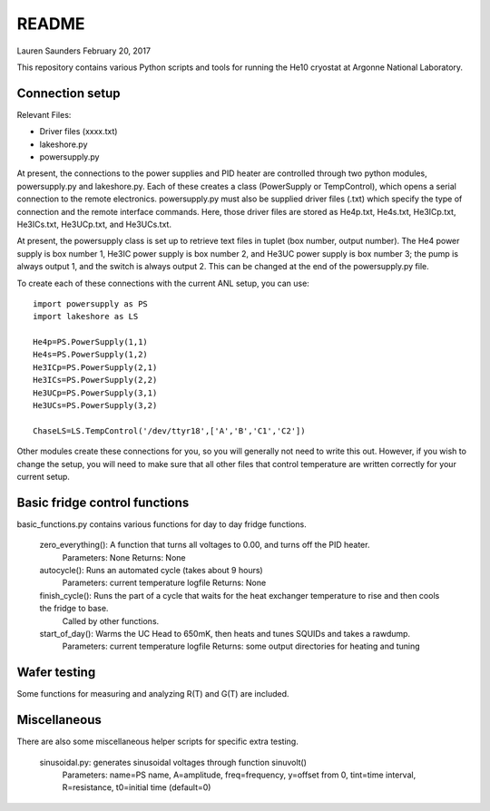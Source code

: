 README
===============
Lauren Saunders
February 20, 2017

This repository contains various Python scripts and tools for running the He10 cryostat at Argonne National Laboratory.

Connection setup
----------------
Relevant Files:

- Driver files (xxxx.txt)

- lakeshore.py

- powersupply.py

At present, the connections to the power supplies and PID heater are controlled through two python modules, powersupply.py and lakeshore.py.  Each of these creates a class (PowerSupply or TempControl), which opens a serial connection to the remote electronics.  powersupply.py must also be supplied driver files (.txt) which specify the type of connection and the remote interface commands.  Here, those driver files are stored as He4p.txt, He4s.txt, He3ICp.txt, He3ICs.txt, He3UCp.txt, and He3UCs.txt.

At present, the powersupply class is set up to retrieve text files in tuplet (box number, output number).  The He4 power supply is box number 1, He3IC power supply is box number 2, and He3UC power supply is box number 3; the pump is always output 1, and the switch is always output 2.  This can be changed at the end of the powersupply.py file.

To create each of these connections with the current ANL setup, you can use:
::
  import powersupply as PS
  import lakeshore as LS
  
  He4p=PS.PowerSupply(1,1)
  He4s=PS.PowerSupply(1,2)
  He3ICp=PS.PowerSupply(2,1)
  He3ICs=PS.PowerSupply(2,2)
  He3UCp=PS.PowerSupply(3,1)
  He3UCs=PS.PowerSupply(3,2)
  
  ChaseLS=LS.TempControl('/dev/ttyr18',['A','B','C1','C2'])
  
Other modules create these connections for you, so you will generally not need to write this out.  However, if you wish to change the setup, you will need to make sure that all other files that control temperature are written correctly for your current setup.

Basic fridge control functions
------------------------------
basic_functions.py contains various functions for day to day fridge functions.

  zero_everything(): A function that turns all voltages to 0.00, and turns off the PID heater.
    Parameters: None      Returns: None

  autocycle(): Runs an automated cycle (takes about 9 hours)
    Parameters: current temperature logfile      Returns: None

  finish_cycle(): Runs the part of a cycle that waits for the heat exchanger temperature to rise and then cools the fridge to base.
    Called by other functions.

  start_of_day(): Warms the UC Head to 650mK, then heats and tunes SQUIDs and takes a rawdump.
    Parameters: current temperature logfile      Returns: some output directories for heating and tuning

Wafer testing
-------------
Some functions for measuring and analyzing R(T) and G(T) are included.

Miscellaneous
-------------
There are also some miscellaneous helper scripts for specific extra testing.

  sinusoidal.py: generates sinusoidal voltages through function sinuvolt()
    Parameters: name=PS name, A=amplitude, freq=frequency, y=offset from 0, tint=time interval, R=resistance, t0=initial time (default=0) 
